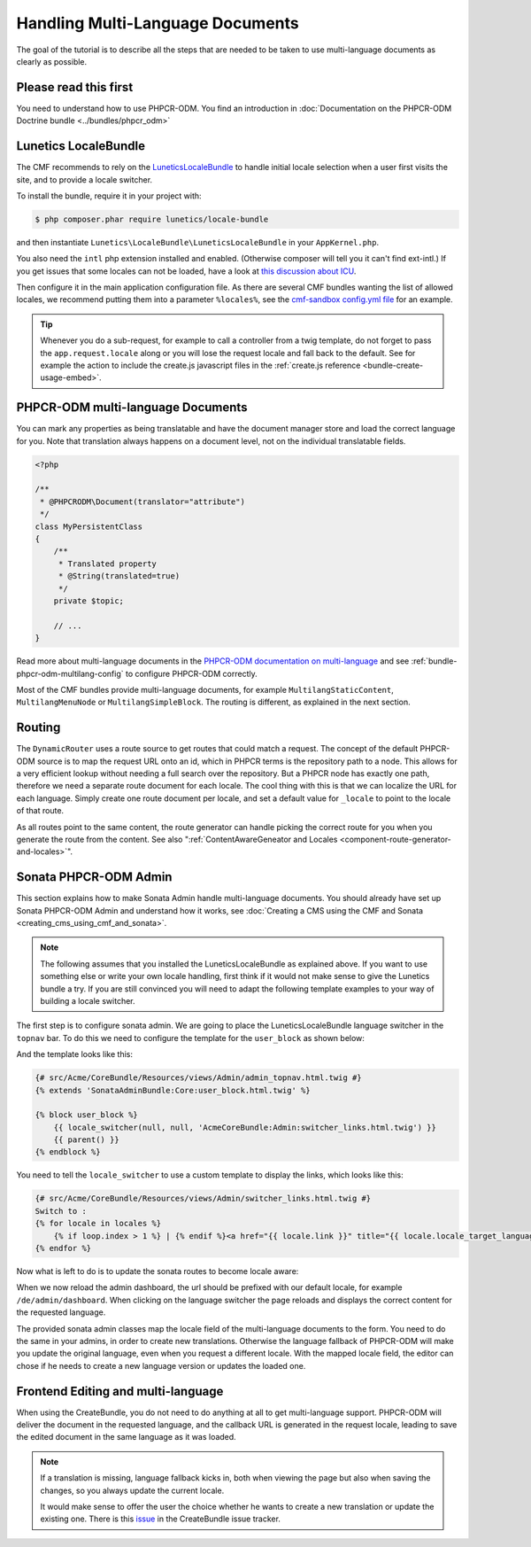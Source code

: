 .. index::
    single: Multi Language Documents

Handling Multi-Language Documents
=================================

The goal of the tutorial is to describe all the steps that are needed to be
taken to use multi-language documents as clearly as possible.

Please read this first
----------------------

You need to understand how to use PHPCR-ODM. You find an introduction in
:doc:`Documentation on the PHPCR-ODM Doctrine bundle <../bundles/phpcr_odm>`

Lunetics LocaleBundle
---------------------

The CMF recommends to rely on the `LuneticsLocaleBundle`_
to handle initial locale selection when a user first visits the site,
and to provide a locale switcher.

To install the bundle, require it in your project with:

.. code-block:: bash

    $ php composer.phar require lunetics/locale-bundle

and then instantiate ``Lunetics\LocaleBundle\LuneticsLocaleBundle`` in your
``AppKernel.php``.

You also need the ``intl`` php extension installed and enabled. (Otherwise
composer will tell you it can't find ext-intl.) If you get issues that some
locales can not be loaded, have a look at `this discussion about ICU`_.

Then configure it in the main application configuration file. As there are
several CMF bundles wanting the list of allowed locales, we recommend putting
them into a parameter ``%locales%``, see the `cmf-sandbox config.yml file`_
for an example.

.. tip::

    Whenever you do a sub-request, for example to call a controller from a twig
    template, do not forget to pass the ``app.request.locale`` along or you will
    lose the request locale and fall back to the default.
    See for example the action to include the create.js javascript files in the
    :ref:`create.js reference <bundle-create-usage-embed>`.

PHPCR-ODM multi-language Documents
----------------------------------

You can mark any properties as being translatable and have the document
manager store and load the correct language for you. Note that translation
always happens on a document level, not on the individual translatable fields.

.. code-block:: php

    <?php

    /**
     * @PHPCRODM\Document(translator="attribute")
     */
    class MyPersistentClass
    {
        /**
         * Translated property
         * @String(translated=true)
         */
        private $topic;

        // ...
    }

Read more about multi-language documents in the
`PHPCR-ODM documentation on multi-language`_ and see
:ref:`bundle-phpcr-odm-multilang-config` to configure PHPCR-ODM correctly.

Most of the CMF bundles provide multi-language documents, for example
``MultilangStaticContent``, ``MultilangMenuNode`` or ``MultilangSimpleBlock``.
The routing is different, as explained in the next section.

Routing
-------

The ``DynamicRouter`` uses a route source to get routes that could match a
request. The concept of the default PHPCR-ODM source is to map the request URL
onto an id, which in PHPCR terms is the repository path to a node. This allows
for a very efficient lookup without needing a full search over the repository.
But a PHPCR node has exactly one path, therefore we need a separate route
document for each locale. The cool thing with this is that we can localize
the URL for each language. Simply create one route document per locale,
and set a default value for ``_locale`` to point to the locale of that route.

As all routes point to the same content, the route generator can handle
picking the correct route for you when you generate the route from the
content. See also
":ref:`ContentAwareGeneator and Locales <component-route-generator-and-locales>`".

Sonata PHPCR-ODM Admin
----------------------

This section explains how to make Sonata Admin handle multi-language
documents. You should already have set up Sonata PHPCR-ODM Admin and
understand how it works, see
:doc:`Creating a CMS using the CMF and Sonata <creating_cms_using_cmf_and_sonata>`.

.. note::

    The following assumes that you installed the LuneticsLocaleBundle as
    explained above. If you want to use something else or write your own
    locale handling, first think if it would not make sense to give the
    Lunetics bundle a try. If you are still convinced you will need to adapt
    the following template examples to your way of building a locale switcher.

The first step is to configure sonata admin. We are going to place the
LuneticsLocaleBundle language switcher in the ``topnav`` bar.  To do this we
need to configure the template for the ``user_block`` as shown below:

.. configuration-block::

    .. code-block:: yaml

        # app/config/config.yml
        sonata_admin:
            # ...
            templates:
                    user_block: AcmeCoreBundle:Admin:admin_topnav.html.twig

And the template looks like this:

.. code-block:: jinja

    {# src/Acme/CoreBundle/Resources/views/Admin/admin_topnav.html.twig #}
    {% extends 'SonataAdminBundle:Core:user_block.html.twig' %}

    {% block user_block %}
        {{ locale_switcher(null, null, 'AcmeCoreBundle:Admin:switcher_links.html.twig') }}
        {{ parent() }}
    {% endblock %}

You need to tell the ``locale_switcher`` to use a custom template to display
the links, which looks like this:

.. code-block:: jinja

    {# src/Acme/CoreBundle/Resources/views/Admin/switcher_links.html.twig #}
    Switch to :
    {% for locale in locales %}
        {% if loop.index > 1 %} | {% endif %}<a href="{{ locale.link }}" title="{{ locale.locale_target_language }}">{{ locale.locale_target_language }}</a>
    {% endfor %}

Now what is left to do is to update the sonata routes to become locale aware:

.. configuration-block::

    .. code-block:: yaml

        # app/config/routing.yml

        admin_dashboard:
            pattern: /{_locale}/admin/
            defaults:
                _controller: FrameworkBundle:Redirect:redirect
                route: sonata_admin_dashboard
                permanent: true # this for 301

        admin:
            resource: '@SonataAdminBundle/Resources/config/routing/sonata_admin.xml'
            prefix: /{_locale}/admin

        sonata_admin:
            resource: .
            type: sonata_admin
            prefix: /{_locale}/admin

        # redirect routes for the non-locale routes
        admin_without_locale:
            pattern: /admin
            defaults:
                _controller: FrameworkBundle:Redirect:redirect
                route: sonata_admin_dashboard
                permanent: true # this for 301

        admin_dashboard_without_locale:
            pattern: /admin/dashboard
            defaults:
                _controller: FrameworkBundle:Redirect:redirect
                route: sonata_admin_dashboard
                permanent: true # this for 301

When we now reload the admin dashboard, the url should be prefixed with our
default locale, for example ``/de/admin/dashboard``. When clicking on the
language switcher the page reloads and displays the correct content for the
requested language.

The provided sonata admin classes map the locale field of the multi-language
documents to the form. You need to do the same in your admins, in order to
create new translations. Otherwise the language fallback of PHPCR-ODM will
make you update the original language, even when you request a different
locale.  With the mapped locale field, the editor can chose if he needs to
create a new language version or updates the loaded one.

Frontend Editing and multi-language
-----------------------------------

When using the CreateBundle, you do not need to do anything at all to get
multi-language support. PHPCR-ODM will deliver the document in the requested
language, and the callback URL is generated in the request locale, leading to
save the edited document in the same language as it was loaded.

.. note::

    If a translation is missing, language fallback kicks in, both when viewing
    the page but also when saving the changes, so you always update the
    current locale.

    It would make sense to offer the user the choice whether he wants to
    create a new translation or update the existing one. There is this
    `issue`_ in the CreateBundle issue tracker.

.. _`LuneticsLocaleBundle`: https://github.com/lunetics/LocaleBundle/
.. _`this discussion about ICU`: https://github.com/symfony/symfony/issues/5279#issuecomment-11710480
.. _`cmf-sandbox config.yml file`: https://github.com/symfony-cmf/cmf-sandbox/blob/master/app/config/config.yml
.. _`PHPCR-ODM documentation on multi-language`: http://docs.doctrine-project.org/projects/doctrine-phpcr-odm/en/latest/reference/multilang.html
.. _`issue`: https://github.com/symfony-cmf/CreateBundle/issues/39
